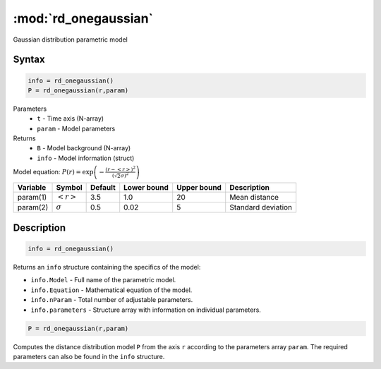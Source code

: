 .. highlight:: matlab
.. _rd_onegaussian:


***********************
:mod:`rd_onegaussian`
***********************

Gaussian distribution parametric model

Syntax
=========================================

.. code-block:: matlab

        info = rd_onegaussian()
        P = rd_onegaussian(r,param)

Parameters
    *   ``t`` - Time axis (N-array)
    *   ``param`` - Model parameters
Returns
    *   ``B`` - Model background (N-array)
    *   ``info`` - Model information (struct)

Model equation: :math:`P(r) = \exp\left(-\frac{(r-\left<r\right>)^2}{(\sqrt{2}\sigma)^2}\right)`

========== ======================== ========= ============= ============= ========================
 Variable   Symbol                    Default   Lower bound   Upper bound      Description
========== ======================== ========= ============= ============= ========================
param(1)   :math:`\left<r\right>`     3.5     1.0              20         Mean distance
param(2)   :math:`\sigma`             0.5     0.02             5          Standard deviation
========== ======================== ========= ============= ============= ========================

Description
=========================================

.. code-block:: matlab

        info = rd_onegaussian()

Returns an ``info`` structure containing the specifics of the model:

* ``info.Model`` -  Full name of the parametric model.
* ``info.Equation`` -  Mathematical equation of the model.
* ``info.nParam`` -  Total number of adjustable parameters.
* ``info.parameters`` - Structure array with information on individual parameters.

.. code-block:: matlab

    P = rd_onegaussian(r,param)

Computes the distance distribution model ``P`` from the axis ``r`` according to the parameters array ``param``. The required parameters can also be found in the ``info`` structure.

